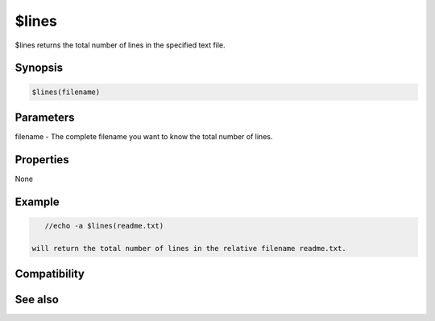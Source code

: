 $lines
======

$lines returns the total number of lines in the specified text file.

Synopsis
--------

.. code:: text

    $lines(filename)

Parameters
----------

.. list-table::
    :widths: 15 85
    :header-rows: 1

    * - Parameter
      - Description
filename - The complete filename you want to know the total number of lines.

Properties
----------

None

Example
-------

.. code:: text

    //echo -a $lines(readme.txt)

 will return the total number of lines in the relative filename readme.txt.

Compatibility
-------------

.. compatibility:: 4.5

See also
--------

.. hlist::
    :columns: 4

    * :doc:`$read </identifiers/read>`

